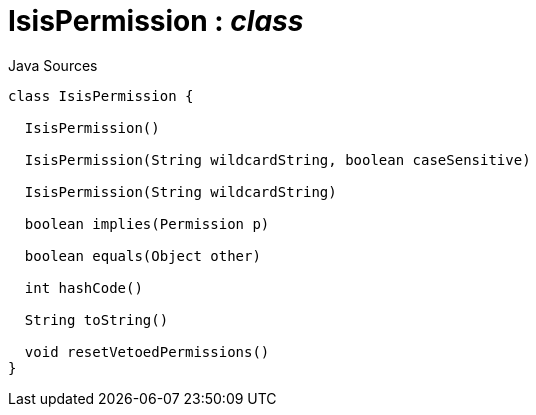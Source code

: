 = IsisPermission : _class_
:Notice: Licensed to the Apache Software Foundation (ASF) under one or more contributor license agreements. See the NOTICE file distributed with this work for additional information regarding copyright ownership. The ASF licenses this file to you under the Apache License, Version 2.0 (the "License"); you may not use this file except in compliance with the License. You may obtain a copy of the License at. http://www.apache.org/licenses/LICENSE-2.0 . Unless required by applicable law or agreed to in writing, software distributed under the License is distributed on an "AS IS" BASIS, WITHOUT WARRANTIES OR  CONDITIONS OF ANY KIND, either express or implied. See the License for the specific language governing permissions and limitations under the License.

.Java Sources
[source,java]
----
class IsisPermission {

  IsisPermission()

  IsisPermission(String wildcardString, boolean caseSensitive)

  IsisPermission(String wildcardString)

  boolean implies(Permission p)

  boolean equals(Object other)

  int hashCode()

  String toString()

  void resetVetoedPermissions()
}
----


